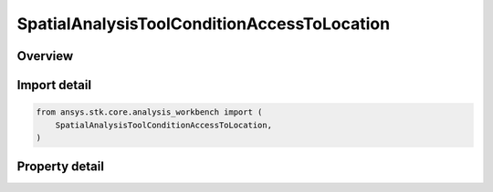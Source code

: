 SpatialAnalysisToolConditionAccessToLocation
============================================

.. py:class:: ansys.stk.core.analysis_workbench.SpatialAnalysisToolConditionAccessToLocation

   Bases: :py:class:`~ansys.stk.core.analysis_workbench.ISpatialAnalysisToolVolume`, :py:class:`~ansys.stk.core.analysis_workbench.IAnalysisWorkbenchComponent`

   An Inview volume interface.

.. py:currentmodule:: SpatialAnalysisToolConditionAccessToLocation

Overview
--------

.. tab-set::

    .. tab-item:: Properties

        .. list-table::
            :header-rows: 0
            :widths: auto

            * - :py:attr:`~ansys.stk.core.analysis_workbench.SpatialAnalysisToolConditionAccessToLocation.constraint_object`
              - A constraint object of the access.
            * - :py:attr:`~ansys.stk.core.analysis_workbench.SpatialAnalysisToolConditionAccessToLocation.light_time_delay`
              - Return Light Time Delay options parameters.



Import detail
-------------

.. code-block:: python

    from ansys.stk.core.analysis_workbench import (
        SpatialAnalysisToolConditionAccessToLocation,
    )


Property detail
---------------

.. py:property:: constraint_object
    :canonical: ansys.stk.core.analysis_workbench.SpatialAnalysisToolConditionAccessToLocation.constraint_object
    :type: typing.Any

    A constraint object of the access.

.. py:property:: light_time_delay
    :canonical: ansys.stk.core.analysis_workbench.SpatialAnalysisToolConditionAccessToLocation.light_time_delay
    :type: TimeToolLightTimeDelay

    Return Light Time Delay options parameters.



